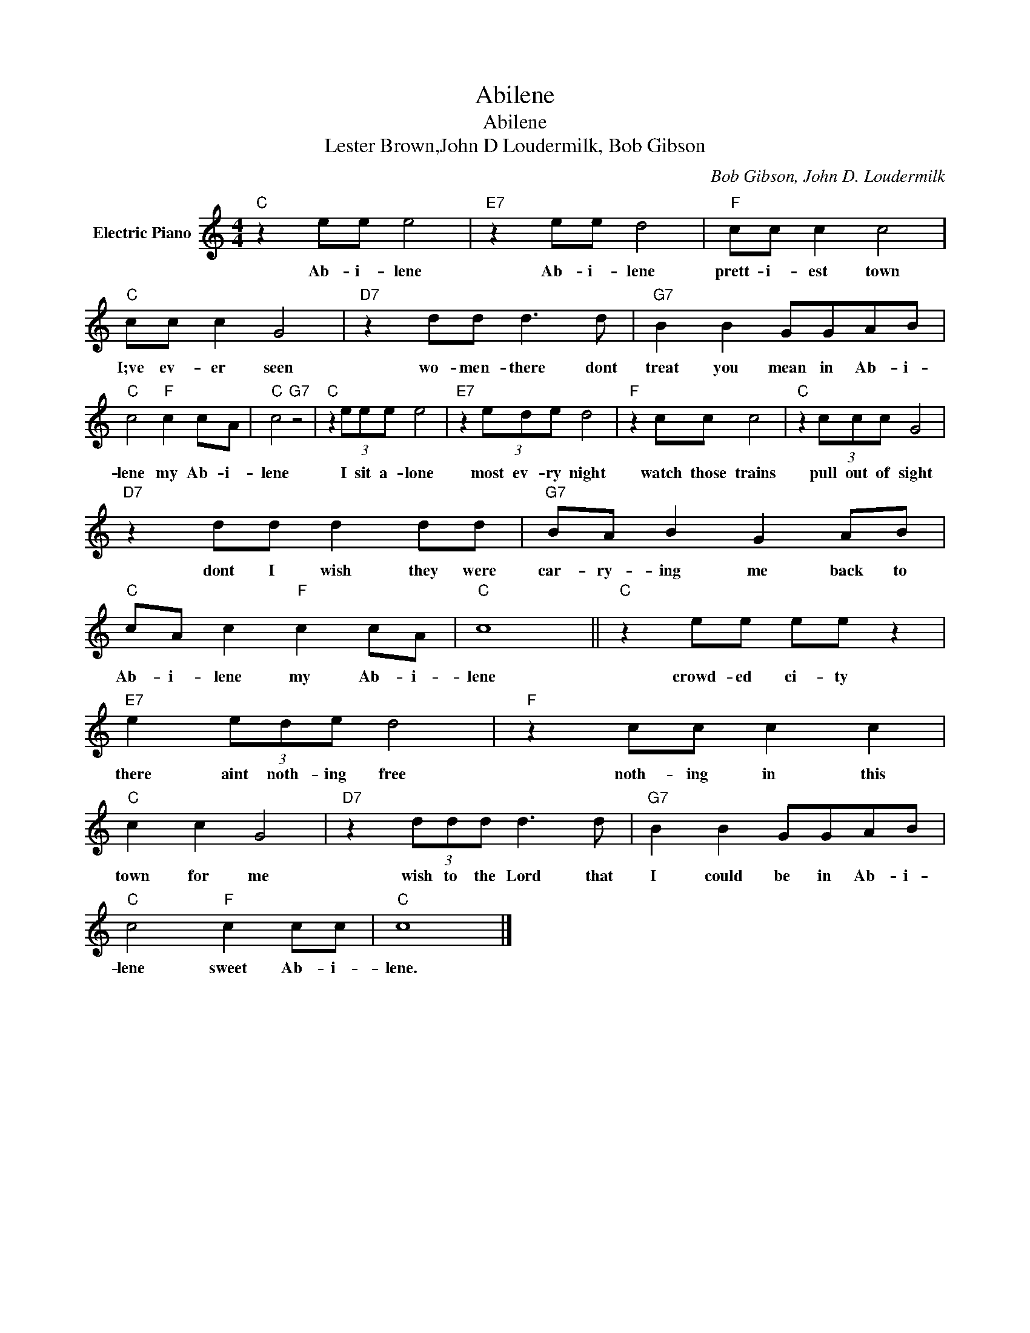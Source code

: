 X:1
T:Abilene
T:Abilene
T:Lester Brown,John D Loudermilk, Bob Gibson
C:Bob Gibson, John D. Loudermilk
Z:All Rights Reserved
L:1/8
M:4/4
K:C
V:1 treble nm="Electric Piano"
%%MIDI program 4
V:1
"C" z2 ee e4 |"E7" z2 ee d4 |"F" cc c2 c4 |"C" cc c2 G4 |"D7" z2 dd d3 d |"G7" B2 B2 GGAB | %6
w: Ab- i- lene|Ab- i- lene|prett- i- est town|I;ve ev- er seen|wo- men- there dont|treat you mean in Ab- i-|
"C" c4"F" c2 cA |"C" c4"G7" z4 |"C" z2 (3eee e4 |"E7" z2 (3ede d4 |"F" z2 cc c4 |"C" z2 (3ccc G4 | %12
w: lene my Ab- i-|lene|I sit a- lone|most ev- ry night|watch those trains|pull out of sight|
"D7" z2 dd d2 dd |"G7" BA B2 G2 AB |"C" cA c2"F" c2 cA |"C" c8 ||"C" z2 ee ee z2 | %17
w: dont I wish they were|car- ry- ing me back to|Ab- i- lene my Ab- i-|lene|crowd- ed ci- ty|
"E7" e2 (3ede d4 |"F" z2 cc c2 c2 |"C" c2 c2 G4 |"D7" z2 (3ddd d3 d |"G7" B2 B2 GGAB | %22
w: there aint noth- ing free|noth- ing in this|town for me|wish to the Lord that|I could be in Ab- i-|
"C" c4"F" c2 cc |"C" c8 |] %24
w: lene sweet Ab- i-|lene.|

